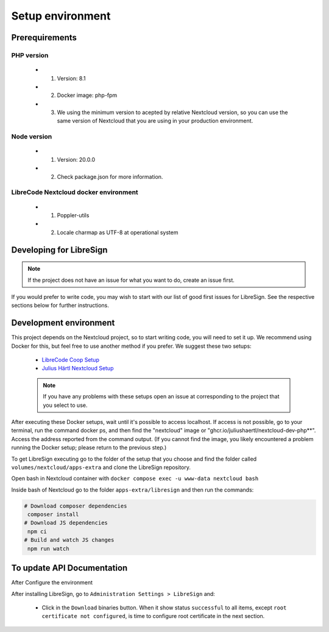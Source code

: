 Setup environment
=================

Prerequirements
---------------

PHP version
+++++++++++

    * 1. Version: 8.1
    * 2. Docker image: php-fpm
    * 3. We using the minimum version to acepted by relative Nextcloud version, so you can use the same version of Nextcloud that you are using in your production environment.

Node version
++++++++++++

    * 1. Version: 20.0.0
    * 2. Check package.json for more information.

LibreCode Nextcloud docker environment
++++++++++++++++++++++++++++++++++++++

    * 1. Poppler-utils
    * 2. Locale charmap as UTF-8 at operational system


Developing for LibreSign
------------------------

.. note::
    If the project does not have an issue for what you want to do, create an issue first.

If you would prefer to write code, you may wish to start with our list of good first issues for LibreSign. See the respective sections below for further instructions.


Development environment
-----------------------

This project depends on the Nextcloud project, so to start writing code, you will need to set it up. We recommend using Docker for this, but feel free to use another method if you prefer. We suggest these two setups:

 - `LibreCode Coop Setup <https://github.com/LibreCodeCoop/nextcloud-docker-development/ />`__
 - `Julius Härtl Nextcloud Setup <https://github.com/juliusknorr/nextcloud-docker-dev />`__

 .. note::
    If you have any problems with these setups open an issue at corresponding to the project that you select to use.

After executing these Docker setups, wait until it's possible to access localhost. If access is not possible, go to your terminal, run the command docker ps, and then find the "nextcloud" image or "ghcr.io/juliushaertl/nextcloud-dev-php**". Access the address reported from the command output. (If you cannot find the image, you likely encountered a problem running the Docker setup; please return to the previous step.)

To get LibreSign executing go to the folder of the setup that you choose and find the folder called ``volumes/nextcloud/apps-extra`` and clone the LibreSign repository.

Open bash in Nextcloud container with ``docker compose exec -u www-data nextcloud bash``

Inside bash of Nextcloud go to the folder ``apps-extra/libresign`` and then run the commands:

.. code-block:: bash

   # Download composer dependencies
    composer install
   # Download JS dependencies
    npm ci
   # Build and watch JS changes
    npm run watch

To update API Documentation
---------------------------

After Configure the environment

After installing LibreSign, go to ``Administration Settings > LibreSign`` and:

    - Click in the ``Download`` binaries button. When it show status ``successful`` to all items, except ``root certificate not configured``, is time to configure root certificate in the next section.